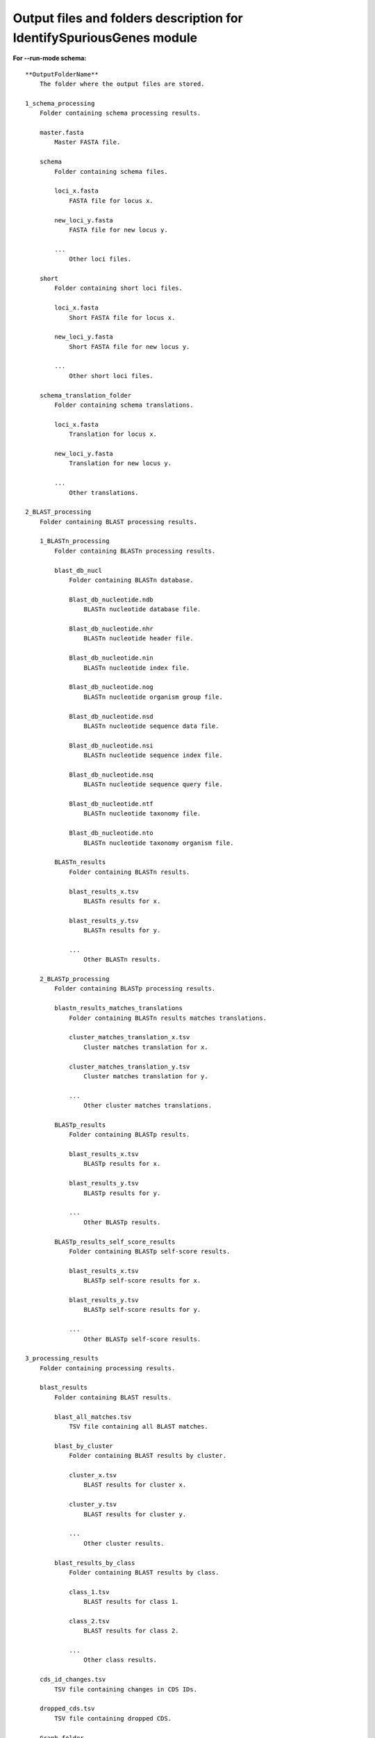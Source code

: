 Output files and folders description for IdentifySpuriousGenes module
=====================================================================

**For --run-mode schema:**

::

    **OutputFolderName**
        The folder where the output files are stored.

    1_schema_processing
        Folder containing schema processing results.

        master.fasta
            Master FASTA file.

        schema
            Folder containing schema files.

            loci_x.fasta
                FASTA file for locus x.

            new_loci_y.fasta
                FASTA file for new locus y.

            ...
                Other loci files.

        short
            Folder containing short loci files.

            loci_x.fasta
                Short FASTA file for locus x.

            new_loci_y.fasta
                Short FASTA file for new locus y.

            ...
                Other short loci files.

        schema_translation_folder
            Folder containing schema translations.

            loci_x.fasta
                Translation for locus x.

            new_loci_y.fasta
                Translation for new locus y.

            ...
                Other translations.

    2_BLAST_processing
        Folder containing BLAST processing results.

        1_BLASTn_processing
            Folder containing BLASTn processing results.

            blast_db_nucl
                Folder containing BLASTn database.

                Blast_db_nucleotide.ndb
                    BLASTn nucleotide database file.

                Blast_db_nucleotide.nhr
                    BLASTn nucleotide header file.

                Blast_db_nucleotide.nin
                    BLASTn nucleotide index file.

                Blast_db_nucleotide.nog
                    BLASTn nucleotide organism group file.

                Blast_db_nucleotide.nsd
                    BLASTn nucleotide sequence data file.

                Blast_db_nucleotide.nsi
                    BLASTn nucleotide sequence index file.

                Blast_db_nucleotide.nsq
                    BLASTn nucleotide sequence query file.

                Blast_db_nucleotide.ntf
                    BLASTn nucleotide taxonomy file.

                Blast_db_nucleotide.nto
                    BLASTn nucleotide taxonomy organism file.

            BLASTn_results
                Folder containing BLASTn results.

                blast_results_x.tsv
                    BLASTn results for x.

                blast_results_y.tsv
                    BLASTn results for y.

                ...
                    Other BLASTn results.

        2_BLASTp_processing
            Folder containing BLASTp processing results.

            blastn_results_matches_translations
                Folder containing BLASTn results matches translations.

                cluster_matches_translation_x.tsv
                    Cluster matches translation for x.

                cluster_matches_translation_y.tsv
                    Cluster matches translation for y.

                ...
                    Other cluster matches translations.

            BLASTp_results
                Folder containing BLASTp results.

                blast_results_x.tsv
                    BLASTp results for x.

                blast_results_y.tsv
                    BLASTp results for y.

                ...
                    Other BLASTp results.

            BLASTp_results_self_score_results
                Folder containing BLASTp self-score results.

                blast_results_x.tsv
                    BLASTp self-score results for x.

                blast_results_y.tsv
                    BLASTp self-score results for y.

                ...
                    Other BLASTp self-score results.

    3_processing_results
        Folder containing processing results.

        blast_results
            Folder containing BLAST results.

            blast_all_matches.tsv
                TSV file containing all BLAST matches.

            blast_by_cluster
                Folder containing BLAST results by cluster.

                cluster_x.tsv
                    BLAST results for cluster x.

                cluster_y.tsv
                    BLAST results for cluster y.

                ...
                    Other cluster results.

            blast_results_by_class
                Folder containing BLAST results by class.

                class_1.tsv
                    BLAST results for class 1.

                class_2.tsv
                    BLAST results for class 2.

                ...
                    Other class results.

        cds_id_changes.tsv
            TSV file containing changes in CDS IDs.

        dropped_cds.tsv
            TSV file containing dropped CDS.

        Graph_folder
            Folder containing graphs.

            All_of_CDS_graphs.html
                HTML file containing all CDS graphs.

            graphs_class_1a.html
                HTML file containing class 1a graphs.

            ...
                Other graph files.

        **count_results_by_cluster.tsv**
            TSV file containing count results by cluster.

        **drop_loci_reason.tsv**
            TSV file containing reasons for dropping loci.

        **recommendations.tsv**
            TSV file containing recommendations.

        **related_matches.tsv**
            TSV file containing related matches.

**For --run-mode unclassified_cds:**

::

    **OutputFolderName**
        The folder where the output files are stored.

    1_CDS_processing
        Folder containing CDS processing results.

        CDS_not_found.fasta
            FASTA file containing CDS not found.

        CDS_not_found_translation.fasta
            FASTA file containing translations of CDS not found.

    2_BLAST_processing
        Folder containing BLAST processing results.

        1_BLASTn_processing
            Folder containing BLASTn processing results.

            blast_db_nucl
                Folder containing BLASTn database.

                Blast_db_nucleotide.ndb
                    BLASTn nucleotide database file.

                Blast_db_nucleotide.nhr
                    BLASTn nucleotide header file.

                Blast_db_nucleotide.nin
                    BLASTn nucleotide index file.

                Blast_db_nucleotide.nog
                    BLASTn nucleotide organism group file.

                Blast_db_nucleotide.nsd
                    BLASTn nucleotide sequence data file.

                Blast_db_nucleotide.nsi
                    BLASTn nucleotide sequence index file.

                Blast_db_nucleotide.nsq
                    BLASTn nucleotide sequence query file.

                Blast_db_nucleotide.ntf
                    BLASTn nucleotide taxonomy file.

                Blast_db_nucleotide.nto
                    BLASTn nucleotide taxonomy organism file.

            BLASTn_results
                Folder containing BLASTn results.

                blast_results_x.tsv
                    BLASTn results for x.

                blast_results_y.tsv
                    BLASTn results for y.

                ...
                    Other BLASTn results.

        2_BLASTp_processing
            Folder containing BLASTp processing results.

            blastn_results_matches_translations
                Folder containing BLASTn results matches translations.

                cluster_matches_translation_x.tsv
                    Cluster matches translation for x.

                cluster_matches_translation_y.tsv
                    Cluster matches translation for y.

                ...
                    Other cluster matches translations.

            BLASTp_results
                Folder containing BLASTp results.

                blast_results_x.tsv
                    BLASTp results for x.

                blast_results_y.tsv
                    BLASTp results for y.

                ...
                    Other BLASTp results.

            BLASTp_results_self_score_results
                Folder containing BLASTp self-score results.

                blast_results_x.tsv
                    BLASTp self-score results for x.

                blast_results_y.tsv
                    BLASTp self-score results for y.

                ...
                    Other BLASTp self-score results.

    3_processing_results
        Folder containing processing results.

        blast_results
            Folder containing BLAST results.

            blast_all_matches.tsv
                TSV file containing all BLAST matches.

            blast_by_cluster
                Folder containing BLAST results by cluster.

                cluster_x.tsv
                    BLAST results for cluster x.

                cluster_y.tsv
                    BLAST results for cluster y.

                ...
                    Other cluster results.

            blast_results_by_class
                Folder containing BLAST results by class.

                class_1.tsv
                    BLAST results for class 1.

                class_2.tsv
                    BLAST results for class 2.

                ...
                    Other class results.

        cds_id_changes.tsv
            TSV file containing changes in CDS IDs.

        dropped_cds.tsv
            TSV file containing dropped CDS.

        Graph_folder
            Folder containing graphs.

            All_of_CDS_graphs.html
                HTML file containing all CDS graphs.

            graphs_class_1a.html
                HTML file containing class 1a graphs.

            ...
                Other graph files.

        **count_results_by_cluster.tsv**
            TSV file containing count results by cluster.

        **drop_loci_reason.tsv**
            TSV file containing reasons for dropping loci.

        **recommendations.tsv**
            TSV file containing recommendations.

        **related_matches.tsv**
            TSV file containing related matches.

        **temp_fastas**
            Folder containing temporary FASTA files.

            **cluster_x.fasta**
                Temporary FASTA file for cluster x.

            **cluster_y.fasta**
                Temporary FASTA file for cluster y.

            **...**
                Other temporary FASTA files.

        **temp_fastas_path.txt**
            Text file containing paths to temporary FASTA files.